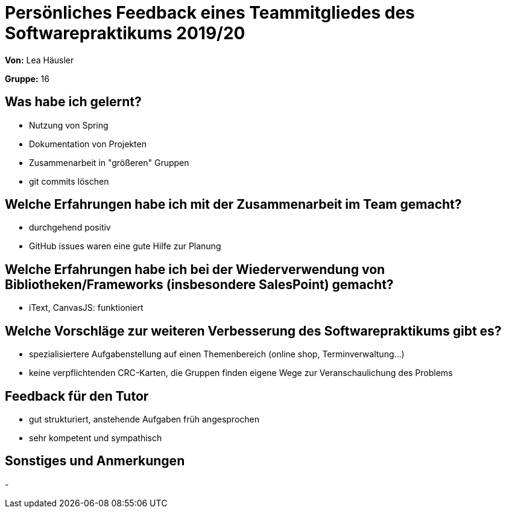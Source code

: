 = Persönliches Feedback eines Teammitgliedes des Softwarepraktikums 2019/20
// Auch wenn der Bogen nicht anonymisiert ist, dürfen Sie gern Ihre Meinung offen kundtun.
// Sowohl positive als auch negative Anmerkungen werden gern gesehen und zur stetigen Verbesserung genutzt.
// Versuchen Sie in dieser Auswertung also stets sowohl Positives wie auch Negatives zu erwähnen.

**Von:** Lea Häusler

**Gruppe:** 16

== Was habe ich gelernt?
// Ausführung der positiven und negativen Erfahrungen, die im Softwarepraktikum gesammelt wurden
* Nutzung von Spring
* Dokumentation von Projekten
* Zusammenarbeit in "größeren" Gruppen
* git commits löschen

== Welche Erfahrungen habe ich mit der Zusammenarbeit im Team gemacht?
// Kurze Beschreibung der Zusammenarbeit im Team. Was lief gut? Was war verbesserungswürdig? Was würden Sie das nächste Mal anders machen?
* durchgehend positiv
* GitHub issues waren eine gute Hilfe zur Planung

== Welche Erfahrungen habe ich bei der Wiederverwendung von Bibliotheken/Frameworks (insbesondere SalesPoint) gemacht?
// Einschätzung der Arbeit mit den bereitgestellten und zusätzlich genutzten Frameworks. Was War gut? Was war verbesserungswürdig?
* iText, CanvasJS: funktioniert

== Welche Vorschläge zur weiteren Verbesserung des Softwarepraktikums gibt es?
// Möglichst mit Beschreibung, warum die Umsetzung des von Ihnen angebrachten Vorschlages nötig ist.
* spezialisiertere Aufgabenstellung auf einen Themenbereich (online shop, Terminverwaltung...)
* keine verpflichtenden CRC-Karten, die Gruppen finden eigene Wege zur Veranschaulichung des Problems

== Feedback für den Tutor
// Fühlten Sie sich durch den vom Lehrstuhl bereitgestellten Tutor gut betreut? Was war positiv? Was war verbesserungswürdig?
* gut strukturiert, anstehende Aufgaben früh angesprochen
* sehr kompetent und sympathisch

== Sonstiges und Anmerkungen
// Welche Aspekte fanden in den oben genannten Punkten keine Erwähnung?
-
